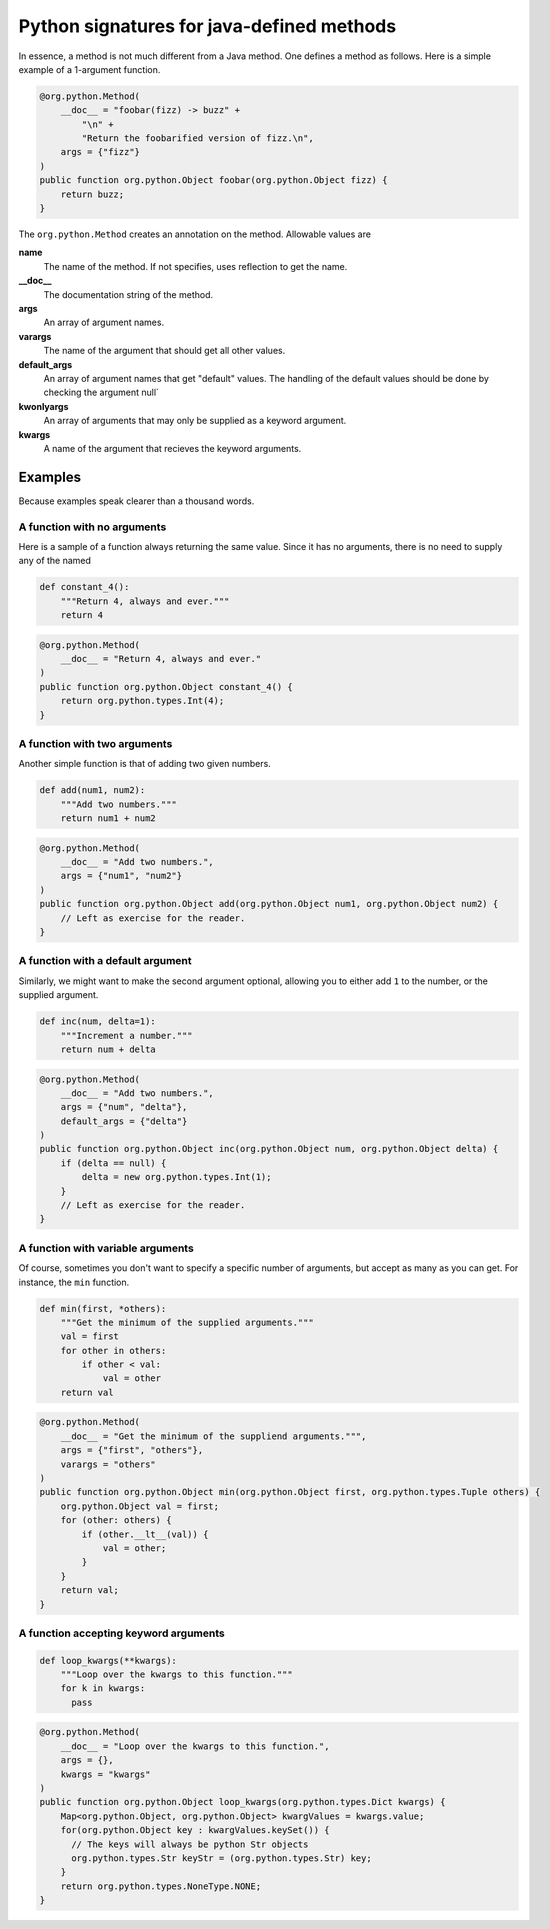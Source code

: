 Python signatures for java-defined methods
==========================================


In essence, a method is not much different from a Java method. One defines a
method as follows. Here is a simple example of a 1-argument function.

.. code-block:: java

    @org.python.Method(
        __doc__ = "foobar(fizz) -> buzz" +
            "\n" +
            "Return the foobarified version of fizz.\n",
        args = {"fizz"}
    )
    public function org.python.Object foobar(org.python.Object fizz) {
        return buzz;
    }

The ``org.python.Method`` creates an annotation on the method. Allowable values
are

**name**
    The name of the method. If not specifies, uses reflection to get the name.
**__doc__**
    The documentation string of the method.
**args**
    An array of argument names.
**varargs**
    The name of the argument that should get all other values.
**default_args**
    An array of argument names that get "default" values.  The handling of the
    default values should be done by checking the argument null`
**kwonlyargs**
    An array of arguments that may only be supplied as a
    keyword argument.
**kwargs**
    A name of the argument that recieves the keyword arguments.

Examples
--------

Because examples speak clearer than a thousand words.

A function with no arguments
~~~~~~~~~~~~~~~~~~~~~~~~~~~~

Here is a sample of a function always returning the same value. Since it has
no arguments, there is no need to supply any of the named

.. code-block:: python

    def constant_4():
        """Return 4, always and ever."""
        return 4

.. code-block:: java

    @org.python.Method(
        __doc__ = "Return 4, always and ever."
    )
    public function org.python.Object constant_4() {
        return org.python.types.Int(4);
    }


A function with two arguments
~~~~~~~~~~~~~~~~~~~~~~~~~~~~~

Another simple function is that of adding two given numbers.

.. code-block:: python

    def add(num1, num2):
        """Add two numbers."""
        return num1 + num2

.. code-block:: java

    @org.python.Method(
        __doc__ = "Add two numbers.",
        args = {"num1", "num2"}
    )
    public function org.python.Object add(org.python.Object num1, org.python.Object num2) {
        // Left as exercise for the reader.
    }


A function with a default argument
~~~~~~~~~~~~~~~~~~~~~~~~~~~~~~~~~~

Similarly, we might want to make the second argument optional, allowing you
to either add ``1`` to the number, or the supplied argument.

.. code-block:: python

    def inc(num, delta=1):
        """Increment a number."""
        return num + delta

.. code-block:: java

    @org.python.Method(
        __doc__ = "Add two numbers.",
        args = {"num", "delta"},
        default_args = {"delta"}
    )
    public function org.python.Object inc(org.python.Object num, org.python.Object delta) {
        if (delta == null) {
            delta = new org.python.types.Int(1);
        }
        // Left as exercise for the reader.
    }


A function with variable arguments
~~~~~~~~~~~~~~~~~~~~~~~~~~~~~~~~~~

Of course, sometimes you don't want to specify a specific number of arguments,
but accept as many as you can get. For instance, the ``min`` function.

.. code-block:: python

    def min(first, *others):
        """Get the minimum of the supplied arguments."""
        val = first
        for other in others:
            if other < val:
                val = other
        return val

.. code-block:: java

    @org.python.Method(
        __doc__ = "Get the minimum of the suppliend arguments.""",
        args = {"first", "others"},
        varargs = "others"
    )
    public function org.python.Object min(org.python.Object first, org.python.types.Tuple others) {
        org.python.Object val = first;
        for (other: others) {
            if (other.__lt__(val)) {
                val = other;
            }
        }
        return val;
    }

A function accepting keyword arguments
~~~~~~~~~~~~~~~~~~~~~~~~~~~~~~~~~~~~~~

.. code-block:: python

    def loop_kwargs(**kwargs):
        """Loop over the kwargs to this function."""
        for k in kwargs:
          pass

.. code-block:: java

    @org.python.Method(
        __doc__ = "Loop over the kwargs to this function.",
        args = {},
        kwargs = "kwargs"
    )
    public function org.python.Object loop_kwargs(org.python.types.Dict kwargs) {
        Map<org.python.Object, org.python.Object> kwargValues = kwargs.value;
        for(org.python.Object key : kwargValues.keySet()) {
          // The keys will always be python Str objects
          org.python.types.Str keyStr = (org.python.types.Str) key;
        }
        return org.python.types.NoneType.NONE;
    }
